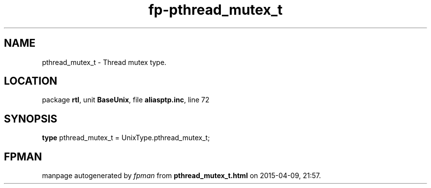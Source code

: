 .\" file autogenerated by fpman
.TH "fp-pthread_mutex_t" 3 "2014-03-14" "fpman" "Free Pascal Programmer's Manual"
.SH NAME
pthread_mutex_t - Thread mutex type.
.SH LOCATION
package \fBrtl\fR, unit \fBBaseUnix\fR, file \fBaliasptp.inc\fR, line 72
.SH SYNOPSIS
\fBtype\fR pthread_mutex_t = UnixType.pthread_mutex_t;
.SH FPMAN
manpage autogenerated by \fIfpman\fR from \fBpthread_mutex_t.html\fR on 2015-04-09, 21:57.

